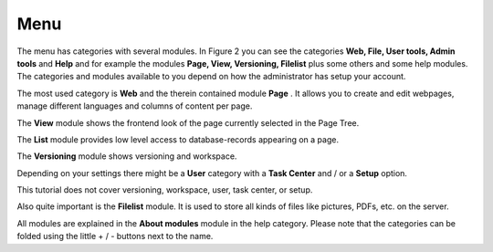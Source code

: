 ﻿

.. ==================================================
.. FOR YOUR INFORMATION
.. --------------------------------------------------
.. -*- coding: utf-8 -*- with BOM.

.. ==================================================
.. DEFINE SOME TEXTROLES
.. --------------------------------------------------
.. role::   underline
.. role::   typoscript(code)
.. role::   ts(typoscript)
   :class:  typoscript
.. role::   php(code)


Menu
^^^^

The menu has categories with several modules. In Figure 2 you can see
the categories  **Web, File, User tools, Admin tools** and  **Help**
and for example the modules  **Page, View, Versioning, Filelist** plus
some others and some help modules. The categories and modules
available to you depend on how the administrator has setup your
account.

The most used category is  **Web** and the therein contained module
**Page** . It allows you to create and edit webpages, manage different
languages and columns of content per page.

The  **View** module shows the frontend look of the page currently
selected in the Page Tree.

The  **List** module provides low level access to database-records
appearing on a page.

The  **Versioning** module shows versioning and workspace.

Depending on your settings there might be a  **User** category with a
**Task Center** and / or a  **Setup** option.

This tutorial does not cover versioning, workspace, user, task center,
or setup.

Also quite important is the  **Filelist** module. It is used to store
all kinds of files like pictures, PDFs, etc. on the server.

All modules are explained in the  **About modules** module in the help
category. Please note that the categories can be folded using the
little + / - buttons next to the name.

